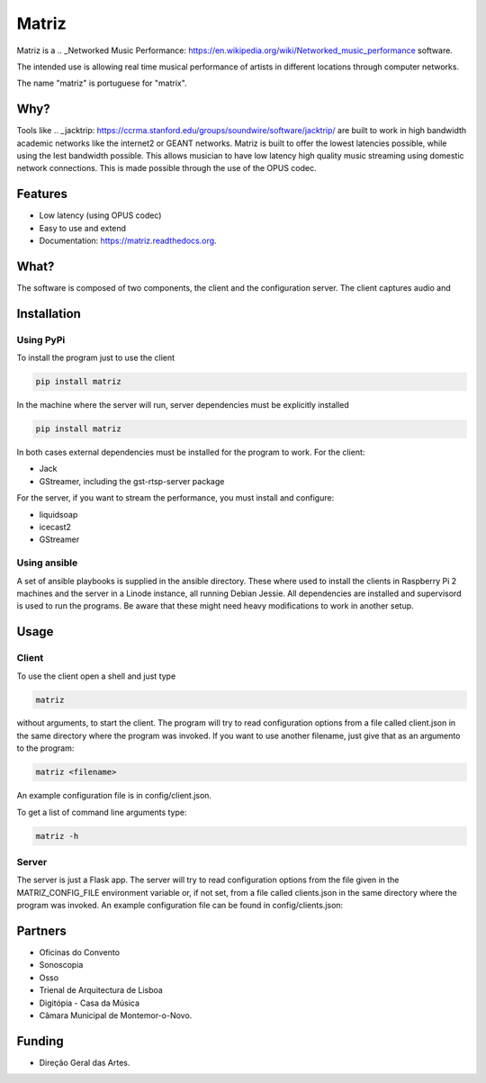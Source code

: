 ======
Matriz
======

.. image:: https://badge.fury.io/py/matriz.png
    :target: http://badge.fury.io/py/matriz

.. image:: https://travis-ci.org/stressfm/matriz.png?branch=master
        :target: https://travis-ci.org/stressfm/matriz

.. image:: https://badge.fury.io/py/matriz.svg
        :target: https://badge.fury.io/py/matriz


Matriz is a 
.. _Networked Music Performance: https://en.wikipedia.org/wiki/Networked_music_performance 
software.  

The intended use is allowing real time musical performance of artists in different locations through computer networks.

The name "matriz" is portuguese for "matrix".


Why?
----

Tools like 
.. _jacktrip: https://ccrma.stanford.edu/groups/soundwire/software/jacktrip/
are built to work in high bandwidth academic networks like the internet2 or GEANT networks. 
Matriz is built to offer the lowest latencies possible, while using the lest bandwidth possible. 
This allows musician to have low latency high quality music streaming using domestic network connections.
This is made possible through the use of the OPUS codec.
  

Features
--------

* Low latency (using OPUS codec)
* Easy to use and extend 
* Documentation: https://matriz.readthedocs.org.


What?
-----

The software is composed of two components, the client and the configuration server.
The client captures audio and 

Installation
------------

Using PyPi
..........
To install the program just to use the client

.. code-block:: bash

  pip install matriz

In the machine where the server will run, server dependencies must be explicitly installed

.. code-block:: bash

  pip install matriz

In both cases external dependencies must be installed for the program to work. For the client:

* Jack
* GStreamer, including the gst-rtsp-server package

For the server, if you want to stream the performance, you must install and configure:

* liquidsoap
* icecast2
* GStreamer

Using ansible
.............
A set of ansible playbooks is supplied in the ansible directory. These where used to install the clients in Raspberry Pi 2 machines
and the server in a Linode instance, all running Debian Jessie. All dependencies are installed and supervisord 
is used to run the programs. Be aware that these might need heavy modifications to work in another setup. 


Usage
-----

Client
......

To use the client open a shell and just type

.. code-block:: bash

  matriz

without arguments, to start the client. The program will try to read configuration options from a file 
called client.json in the same directory where the program was invoked.
If you want to use another filename, just give that as an argumento to the program:

.. code-block:: bash

  matriz <filename>

An example configuration file is in config/client.json.

To get a list of command line arguments type:

.. code-block:: bash

  matriz -h

Server
......
The server is just a Flask app. The server will try to read configuration options from the file given in the
MATRIZ_CONFIG_FILE environment variable or, if not set, from a file called clients.json in the same directory 
where the program was invoked. An example configuration file can be found in config/clients.json:

.. code-block:: json
	{
	  "client_keys": [
		{"name": "porto", "key": "key1"},
		{"name": "montemor", "key": "key2"},
		{"name": "lisboa", "key": "key3"},
		{"name": "marte", "key": "key666"}
	  ],
	  "monitor_key": {"name": "monitor", "key": "monitorkey"}
	}


Partners
--------
* Oficinas do Convento
* Sonoscopia
* Osso
* Trienal de Arquitectura de Lisboa
* Digitópia - Casa da Música
* Câmara Municipal de Montemor-o-Novo. 

Funding
-------
* Direção Geral das Artes.

